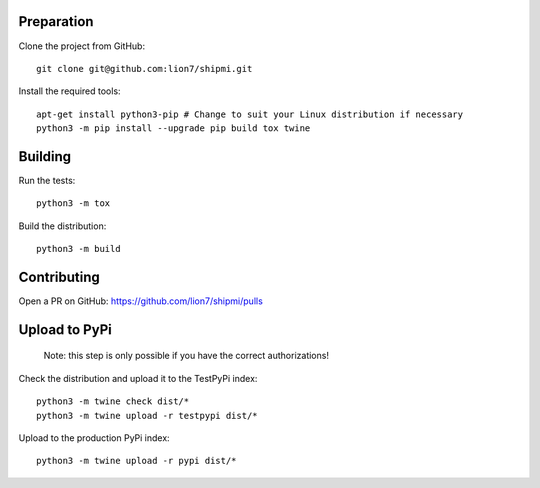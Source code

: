 Preparation
-----------

Clone the project from GitHub::

    git clone git@github.com:lion7/shipmi.git

Install the required tools::

    apt-get install python3-pip # Change to suit your Linux distribution if necessary
    python3 -m pip install --upgrade pip build tox twine

Building
--------

Run the tests::

    python3 -m tox

Build the distribution::

    python3 -m build


Contributing
------------

Open a PR on GitHub: https://github.com/lion7/shipmi/pulls


Upload to PyPi
--------------

 Note: this step is only possible if you have the correct authorizations!

Check the distribution and upload it to the TestPyPi index::

    python3 -m twine check dist/*
    python3 -m twine upload -r testpypi dist/*

Upload to the production PyPi index::

    python3 -m twine upload -r pypi dist/*

